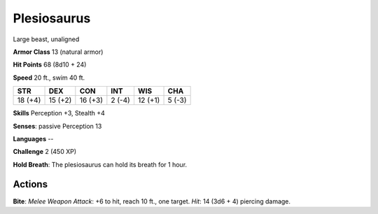 
.. _srd:plesiosaurus:

Plesiosaurus
------------

Large beast, unaligned

**Armor Class** 13 (natural armor)

**Hit Points** 68 (8d10 + 24)

**Speed** 20 ft., swim 40 ft.

+-----------+-----------+-----------+----------+-----------+----------+
| STR       | DEX       | CON       | INT      | WIS       | CHA      |
+===========+===========+===========+==========+===========+==========+
| 18 (+4)   | 15 (+2)   | 16 (+3)   | 2 (-4)   | 12 (+1)   | 5 (-3)   |
+-----------+-----------+-----------+----------+-----------+----------+

**Skills** Perception +3, Stealth +4

**Senses**: passive Perception 13

**Languages** --

**Challenge** 2 (450 XP)

**Hold Breath**: The plesiosaurus can hold its breath for 1 hour.

Actions
~~~~~~~~~~~~~~~~~~~~~~~~~~~~~~~~~

**Bite**: *Melee Weapon Attack*: +6 to hit, reach 10 ft., one target.
*Hit*: 14 (3d6 + 4) piercing damage.
